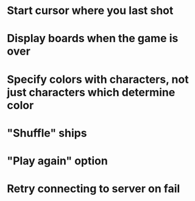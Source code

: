 * Start cursor where you last shot
* Display boards when the game is over
* Specify colors with characters, not just characters which determine color
* "Shuffle" ships
* "Play again" option
* Retry connecting to server on fail
